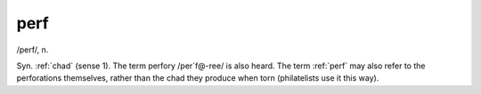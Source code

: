 .. _perf:

============================================================
perf
============================================================

/perf/, n\.

Syn.
:ref:`chad` (sense 1).
The term perfory /per´f\@-ree/ is also heard.
The term :ref:`perf` may also refer to the perforations themselves, rather than the chad they produce when torn (philatelists use it this way).

